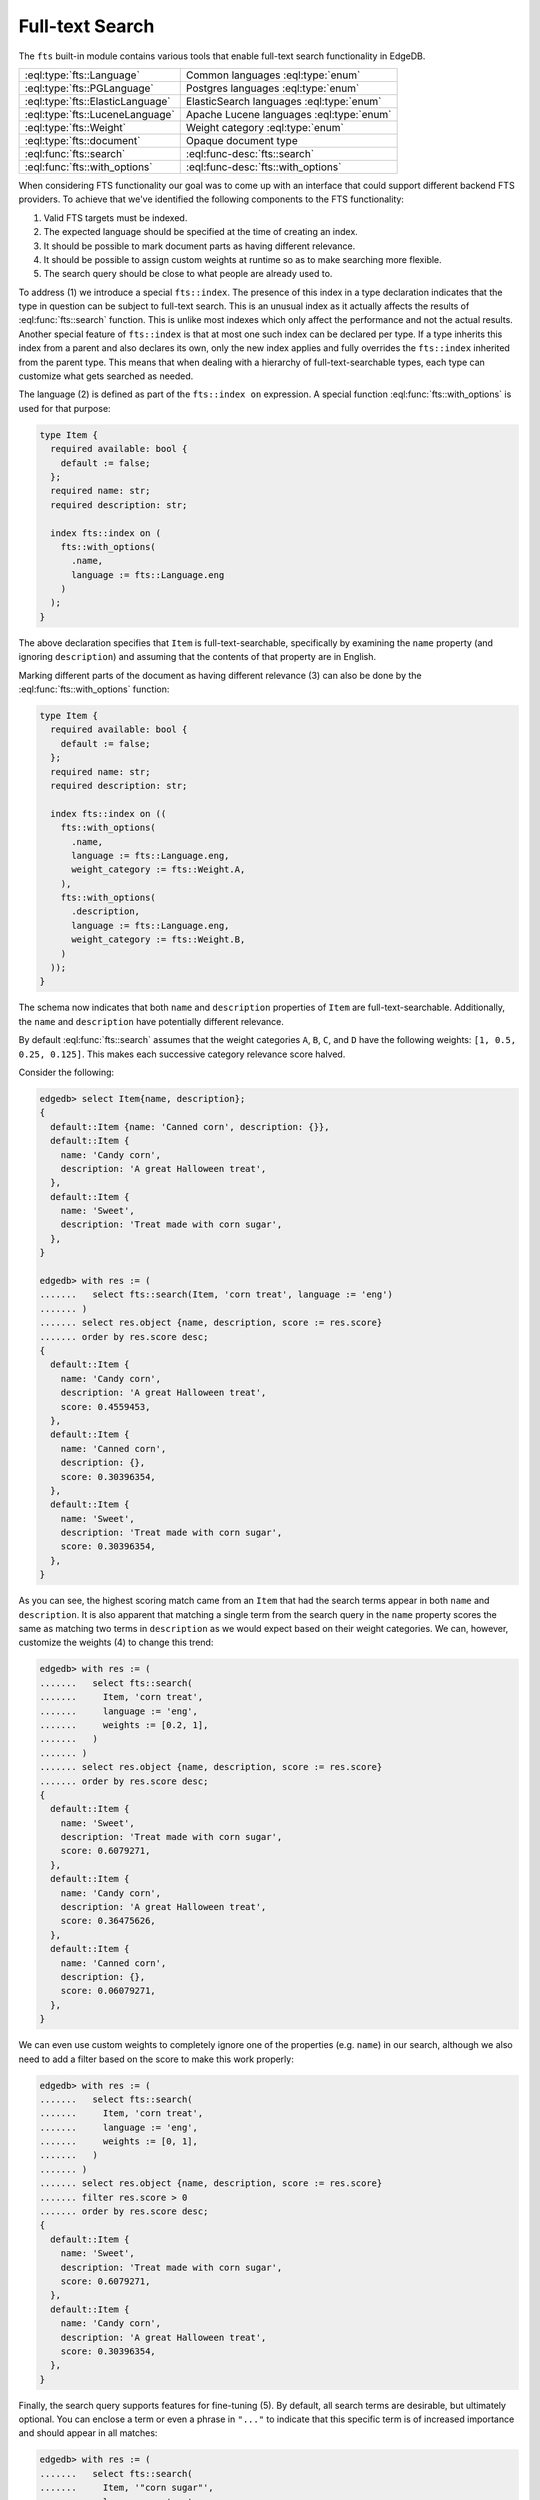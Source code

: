 .. _ref_std_fts:

.. versionadded:: 4.0

================
Full-text Search
================

The ``fts`` built-in module contains various tools that enable full-text
search functionality in EdgeDB.

.. list-table::
    :class: funcoptable

    * - :eql:type:`fts::Language`
      - Common languages :eql:type:`enum`

    * - :eql:type:`fts::PGLanguage`
      - Postgres languages :eql:type:`enum`

    * - :eql:type:`fts::ElasticLanguage`
      - ElasticSearch languages :eql:type:`enum`

    * - :eql:type:`fts::LuceneLanguage`
      - Apache Lucene languages :eql:type:`enum`

    * - :eql:type:`fts::Weight`
      - Weight category :eql:type:`enum`

    * - :eql:type:`fts::document`
      - Opaque document type

    * - :eql:func:`fts::search`
      - :eql:func-desc:`fts::search`

    * - :eql:func:`fts::with_options`
      - :eql:func-desc:`fts::with_options`

When considering FTS functionality our goal was to come up with an interface
that could support different backend FTS providers. To achieve that we've
identified the following components to the FTS functionality:

1) Valid FTS targets must be indexed.
2) The expected language should be specified at the time of creating an index.
3) It should be possible to mark document parts as having different relevance.
4) It should be possible to assign custom weights at runtime so as to make
   searching more flexible.
5) The search query should be close to what people are already used to.

To address (1) we introduce a special ``fts::index``. The presence of this
index in a type declaration indicates that the type in question can be subject
to full-text search. This is an unusual index as it actually affects the
results of :eql:func:`fts::search` function. This is unlike most indexes which
only affect the performance and not the actual results. Another special
feature of ``fts::index`` is that at most one such index can be declared per
type. If a type inherits this index from a parent and also declares its own,
only the new index applies and fully overrides the ``fts::index`` inherited
from the parent type. This means that when dealing with a hierarchy of
full-text-searchable types, each type can customize what gets searched as
needed.

The language (2) is defined as part of the ``fts::index on`` expression. A
special function :eql:func:`fts::with_options` is used for that purpose:

.. code-block:: sdl

    type Item {
      required available: bool {
        default := false;
      };
      required name: str;
      required description: str;

      index fts::index on (
        fts::with_options(
          .name,
          language := fts::Language.eng
        )
      );
    }

The above declaration specifies that ``Item`` is full-text-searchable,
specifically by examining the ``name`` property (and ignoring ``description``)
and assuming that the contents of that property are in English.

Marking different parts of the document as having different relevance (3) can
also be done by the :eql:func:`fts::with_options` function:

.. code-block:: sdl

    type Item {
      required available: bool {
        default := false;
      };
      required name: str;
      required description: str;

      index fts::index on ((
        fts::with_options(
          .name,
          language := fts::Language.eng,
          weight_category := fts::Weight.A,
        ),
        fts::with_options(
          .description,
          language := fts::Language.eng,
          weight_category := fts::Weight.B,
        )
      ));
    }

The schema now indicates that both ``name`` and ``description`` properties of
``Item`` are full-text-searchable. Additionally, the ``name`` and
``description`` have potentially different relevance.

By default :eql:func:`fts::search` assumes that the weight categories ``A``,
``B``, ``C``, and ``D`` have the following weights: ``[1, 0.5, 0.25, 0.125]``.
This makes each successive category relevance score halved.

Consider the following:

.. code-block:: edgeql-repl

    edgedb> select Item{name, description};
    {
      default::Item {name: 'Canned corn', description: {}},
      default::Item {
        name: 'Candy corn',
        description: 'A great Halloween treat',
      },
      default::Item {
        name: 'Sweet',
        description: 'Treat made with corn sugar',
      },
    }

    edgedb> with res := (
    .......   select fts::search(Item, 'corn treat', language := 'eng')
    ....... )
    ....... select res.object {name, description, score := res.score}
    ....... order by res.score desc;
    {
      default::Item {
        name: 'Candy corn',
        description: 'A great Halloween treat',
        score: 0.4559453,
      },
      default::Item {
        name: 'Canned corn',
        description: {},
        score: 0.30396354,
      },
      default::Item {
        name: 'Sweet',
        description: 'Treat made with corn sugar',
        score: 0.30396354,
      },
    }

As you can see, the highest scoring match came from an ``Item`` that had the
search terms appear in both ``name`` and ``description``. It is also apparent
that matching a single term from the search query in the ``name`` property
scores the same as matching two terms in ``description`` as we would expect
based on their weight categories. We can, however, customize the weights (4)
to change this trend:

.. code-block:: edgeql-repl

    edgedb> with res := (
    .......   select fts::search(
    .......     Item, 'corn treat',
    .......     language := 'eng',
    .......     weights := [0.2, 1],
    .......   )
    ....... )
    ....... select res.object {name, description, score := res.score}
    ....... order by res.score desc;
    {
      default::Item {
        name: 'Sweet',
        description: 'Treat made with corn sugar',
        score: 0.6079271,
      },
      default::Item {
        name: 'Candy corn',
        description: 'A great Halloween treat',
        score: 0.36475626,
      },
      default::Item {
        name: 'Canned corn',
        description: {},
        score: 0.06079271,
      },
    }

We can even use custom weights to completely ignore one of the properties
(e.g. ``name``) in our search, although we also need to add a filter based on
the score to make this work properly:

.. code-block:: edgeql-repl

    edgedb> with res := (
    .......   select fts::search(
    .......     Item, 'corn treat',
    .......     language := 'eng',
    .......     weights := [0, 1],
    .......   )
    ....... )
    ....... select res.object {name, description, score := res.score}
    ....... filter res.score > 0
    ....... order by res.score desc;
    {
      default::Item {
        name: 'Sweet',
        description: 'Treat made with corn sugar',
        score: 0.6079271,
      },
      default::Item {
        name: 'Candy corn',
        description: 'A great Halloween treat',
        score: 0.30396354,
      },
    }

Finally, the search query supports features for fine-tuning (5). By default,
all search terms are desirable, but ultimately optional. You can enclose a
term or even a phrase in ``"..."`` to indicate that this specific term is of
increased importance and should appear in all matches:

.. code-block:: edgeql-repl

    edgedb> with res := (
    .......   select fts::search(
    .......     Item, '"corn sugar"',
    .......     language := 'eng',
    .......   )
    ....... )
    ....... select res.object {name, description, score := res.score}
    ....... order by res.score desc;
    {
      default::Item {
        name: 'Sweet',
        description: 'Treat made with corn sugar',
        score: 0.4955161,
      },
    }

Only one ``Item`` contains the phrase "corn sugar" and incomplete matches are
omitted.

The search query can also use ``AND`` (using upper-case to indicate that it is
a query modifier and not part of the query) to indicate whether terms are
required or optional:

.. code-block:: edgeql-repl

    edgedb> with res := (
    .......   select fts::search(
    .......     Item, 'sweet AND treat',
    .......     language := 'eng',
    .......   )
    ....... )
    ....... select res.object {name, description, score := res.score}
    ....... order by res.score desc;
    {
      default::Item {
        name: 'Sweet',
        description: 'Treat made with corn sugar',
        score: 0.70076555,
      },
    }

Finally, adding a ``!`` in front of a search term marks it as something that
the matching object *must not* contain:

.. code-block:: edgeql-repl

    edgedb> with res := (
    .......   select fts::search(
    .......     Item, '!treat',
    .......     language := 'eng',
    .......   )
    ....... )
    ....... select res.object {name, description, score := res.score}
    ....... order by res.score desc;
    {
      default::Item {
        name: 'Canned corn',
        description: {},
        score: 0,
      },
    }


----------


.. eql:type:: fts::Language

    An :eql:type:`enum` for representing commonly supported languages.

    When indexing an object for full-text search it is important to specify
    the expected language by :eql:func:`with_options` function. This
    particular :eql:type:`enum` represents languages that are common across
    several possible [future] backend implementations and thus are "safe" even
    if the backend implementation switches from one of the options to another.

    The following ISO 639-3 language identifiers are available:

    * ``ara``
    * ``hye``
    * ``eus``
    * ``cat``
    * ``dan``
    * ``nld``
    * ``eng``
    * ``fin``
    * ``fra``
    * ``deu``
    * ``ell``
    * ``hin``
    * ``hun``
    * ``ind``
    * ``gle``
    * ``ita``
    * ``nor``
    * ``por``
    * ``ron``
    * ``rus``
    * ``spa``
    * ``swe``
    * ``tur``


----------


.. eql:type:: fts::PGLanguage

    An :eql:type:`enum` for representing languages supported by PostgreSQL.

    When indexing an object for full-text search it is important to specify
    the expected language by :eql:func:`with_options` function. This
    particular :eql:type:`enum` represents languages that are available in
    PostgreSQL implementation of full-text search.

    The following ISO 639-3 language identifiers are available:

    * ``ara``
    * ``hye``
    * ``eus``
    * ``cat``
    * ``dan``
    * ``nld``
    * ``eng``
    * ``fin``
    * ``fra``
    * ``deu``
    * ``ell``
    * ``hin``
    * ``hun``
    * ``ind``
    * ``gle``
    * ``ita``
    * ``lit``
    * ``npi``
    * ``nor``
    * ``por``
    * ``ron``
    * ``rus``
    * ``srp``
    * ``spa``
    * ``swe``
    * ``tam``
    * ``tur``
    * ``yid``

    Additionally, the ``xxx_simple`` identifier is also available to represent
    the ``pg_catalog.simple`` language setting.


----------


.. eql:type:: fts::ElasticLanguage

    An :eql:type:`enum` for representing languages supported by ElasticSearch.

    When indexing an object for full-text search it is important to specify
    the expected language by :eql:func:`with_options` function. This
    particular :eql:type:`enum` represents languages that are available in
    ElasticSearch implementation of full-text search.

    The following ISO 639-3 language identifiers are available:

    * ``ara``
    * ``bul``
    * ``cat``
    * ``ces``
    * ``ckb``
    * ``dan``
    * ``deu``
    * ``ell``
    * ``eng``
    * ``eus``
    * ``fas``
    * ``fin``
    * ``fra``
    * ``gle``
    * ``glg``
    * ``hin``
    * ``hun``
    * ``hye``
    * ``ind``
    * ``ita``
    * ``lav``
    * ``nld``
    * ``nor``
    * ``por``
    * ``ron``
    * ``rus``
    * ``spa``
    * ``swe``
    * ``tha``
    * ``tur``
    * ``zho``

    Additionally, the following language identifiers are available:

    * ``edb_Brazilian``
    * ``edb_ChineseJapanseKorean``


----------


.. eql:type:: fts::LuceneLanguage

    An :eql:type:`enum` for representing languages supported by Apache Lucene.

    When indexing an object for full-text search it is important to specify
    the expected language by :eql:func:`with_options` function. This
    particular :eql:type:`enum` represents languages that are available in
    Apache Lucene implementation of full-text search.

    The following ISO 639-3 language identifiers are available:

    * ``ara``
    * ``ben``
    * ``bul``
    * ``cat``
    * ``ces``
    * ``ckb``
    * ``dan``
    * ``deu``
    * ``ell``
    * ``eng``
    * ``est``
    * ``eus``
    * ``fas``
    * ``fin``
    * ``fra``
    * ``gle``
    * ``glg``
    * ``hin``
    * ``hun``
    * ``hye``
    * ``ind``
    * ``ita``
    * ``lav``
    * ``lit``
    * ``nld``
    * ``nor``
    * ``por``
    * ``ron``
    * ``rus``
    * ``spa``
    * ``srp``
    * ``swe``
    * ``tha``
    * ``tur``

    Additionally, the following language identifiers are available:

    * ``edb_Brazilian``
    * ``edb_ChineseJapanseKorean``
    * ``edb_Indian``


----------


.. eql:type:: fts::Weight

    An :eql:type:`enum` for representing weight categories.

    When indexing an object for full-text search different properties of this
    object may have different significance. To account for that, they can be
    assigned different weight categories by using :eql:func:`with_options`
    function. There are four available weight categories: ``A``, ``B``, ``C``,
    or ``D``.


----------


.. eql:type:: fts::document

    An opaque transient type used in ``fts::index``.

    This type is technically what the ``fts::index`` expects as a valid ``on``
    expression. It cannot be directly instantiated and can only be produced as
    the result of applying the special :eql:func:`with_options` function. Thus
    this type only appears in full-text search index definitions and cannot
    appear as either a property type or anywhere in regular queries.


------------


.. eql:function:: fts::search(
                    object: anyobject,
                    query: str,
                    named only language: str = <str>fts::Language.eng,
                    named only weights: optional array<float64> = {},
                  ) -> optional tuple<object: anyobject, score: float32>

    Perform full-text search on a target object.

    This function applies the search ``query`` to the specified object. If a
    match is found, the result will consist of a tuple with the matched
    ``object`` and the corresponding ``score``. A higher ``score`` indicates a
    better match. In case no match is found, the function will return an empty
    set ``{}``. Likewise, ``{}`` is returned if the ``object`` has no
    ``fts::index`` defined for it.

    The ``language`` parameter can be specified in order to match the expected
    indexed language. In case of mismatch there is a big chance that the query
    will not produce the expected results.

    The optional ``weights`` parameter can be passed in order to provide
    custom weights to the different weight groups. By default, the weights are
    ``[1, 0.5, 0.25, 0.125]`` representing groups of diminishing significance.


------------


.. eql:function:: fts::with_options(
                    text: std::str,
                    NAMED ONLY language: anyenum,
                    NAMED ONLY weight_category: optional fts::Weight = \
                    fts::Weight.A,
                  ) -> fts::document

    Assign language and weight category to a document portion.

    This is a special function that can only appear inside ``fts::index``
    expressions.

    The ``text`` expression specifies the portion of the document that will be
    indexed and available for full-text search.

    The ``language`` parameter specifies the expected language of the ``text``
    expression. This affects how the index accounts for grammatical variants
    of a given word (e.g. how plural and singular forms are determined, etc.).

    The ``weight_category`` parameter assigns one of four available weight
    categories to the ``text`` expression: ``A``, ``B``, ``C``, or ``D``. By
    themselves, the categories simply group together portions of the document
    so that these groups can be ascribed different significance by the
    :eql:func:`fts::search` function. By default it is assumed that each
    successive category is half as significant as the previous, starting with
    ``A`` as the most significant. However, these default weights can be
    overridden when making a call to :eql:func:`fts::search`.
